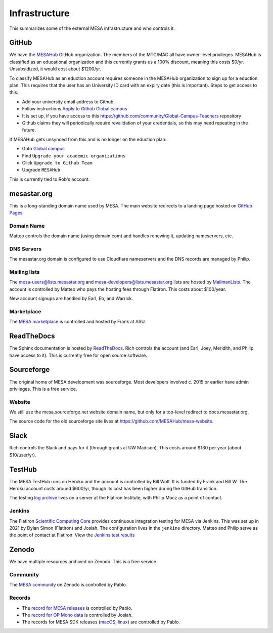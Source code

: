 ==============
Infrastructure
==============

This summarizes some of the external MESA infrastructure and who
controls it.

GitHub
------

We have the `MESAHub <https://github.com/MESAHub>`__ GitHub
organization. The members of the MTC/MAC all have owner-level
privileges. MESAHub is classified as an educational organization and
this currently grants us a 100% discount, meaning this costs $0/yr.
Unsubsidized, it would cost about $1200/yr.

To classify MESAHub as an eduction account requires someone in the MESAHub
organization to sign up for a eduction plan. This requires that the user has
an University ID card with an expiry date (this is important). Steps to get
access to this:

- Add your university email address to Github.
- Follow instructions `Apply to Github Global campus <https://docs.github.com/en/education/explore-the-benefits-of-teaching-and-learning-with-github-education/github-global-campus-for-teachers/apply-to-github-global-campus-as-a-teacher>`__
- It is set up, if you have access to this https://github.com/community/Global-Campus-Teachers repository
- Github claims they will periodically require revalidation of your credentials, so this may need repeating in the future.

If MESAHub gets unsynced from this and is no longer on the eduction plan:

- Goto `Global campus <https://education.github.com/globalcampus/teacher#>`__
- Find ``Upgrade your academic organizations``
- Click ``Upgrade to Github Team``
- Upgrade ``MESAHub``

This is currently tied to Rob's account.

mesastar.org
------------

This is a long-standing domain name used by MESA. 
The main website redirects to a landing page hosted on `GitHub Pages <https://mesastar.org>`__

Domain Name
^^^^^^^^^^^

Matteo controls the domain name (using domain.com) and handles
renewing it, updating nameservers, etc.

DNS Servers
^^^^^^^^^^^

The mesastar.org domain is configured to use Cloudflare nameservers
and the DNS records are managed by Philip.

Mailing lists
^^^^^^^^^^^^^

The mesa-users@lists.mesastar.org and
mesa-developers@lists.mesastar.org lists are hosted by `MailmanLists
<https://www.mailmanlists.net/>`__. The account is controlled by
Matteo who pays the hosting fees through Flatiron.
This costs about $100/year.

New account signups are handled by Earl, Eb, and Warrick.

Marketplace
^^^^^^^^^^^

The `MESA marketplace
<http://cococubed.com/mesa_market/>`__ is controlled and
hosted by Frank at ASU.


ReadTheDocs
-----------

The Sphinx documentation is hosted by `ReadTheDocs
<https://readthedocs.org/>`__. Rich controls the account (and Earl, Joey, Meridith, and Philip have access to it). This is
currently free for open source software.


Sourceforge
-----------

The original home of MESA development was sourceforge. Most developers
involved c. 2015 or earlier have admin privileges. This is a free
service.

Website
^^^^^^^

We still use the mesa.sourceforge.net website domain name, but only for a top-level
redirect to docs.mesastar.org.

The source code for the old sourceforge site lives at https://github.com/MESAHub/mesa-website.

Slack
-----

Rich controls the Slack and pays for it (through grants at UW
Madison). This costs around $130 per year (about $10/user/yr).


TestHub
-------

The MESA TestHub runs on Heroku and the account is controlled by Bill
Wolf. It is funded by Frank and Bill W. The Heroku account costs
around $600/yr, though its cost has been higher during the GitHub
transition.

The testing `log archive <https://mesa-logs.flatironinstitute.org/>`__ lives on a
server at the Flatiron Institute, with Philip Mocz as a point of contact.

Jenkins
^^^^^^^

The Flatiron `Scientific Computing Core <https://www.simonsfoundation.org/flatiron/scientific-computing-core>`__
provides continuous integration testing for MESA via Jenkins.
This was set up in 2021 by Dylan Simon (Flatiron) and Josiah.
The configuration lives in the ``jenkins`` directory.
Matteo and Philip serve as the point of contact at Flatiron.
View the `Jenkins test results <https://jenkins.flatironinstitute.org/job/mesa/job/main/>`__


Zenodo
------

We have multiple resources archived on Zenodo. This is a free service.

Community
^^^^^^^^^

The `MESA community <https://zenodo.org/communities/mesa/>`__ on Zenodo
is controlled by Pablo.

Records
^^^^^^^

* The `record for MESA releases <https://zenodo.org/record/4311514>`__ is controlled by Pablo.
* The `record for OP Mono data <https://zenodo.org/record/4390522>`__ is controlled by Josiah.
* The records for MESA SDK releases (`macOS <https://zenodo.org/record/4638654>`__, `linux <https://zenodo.org/record/4638535>`__) are controlled by Pablo.
